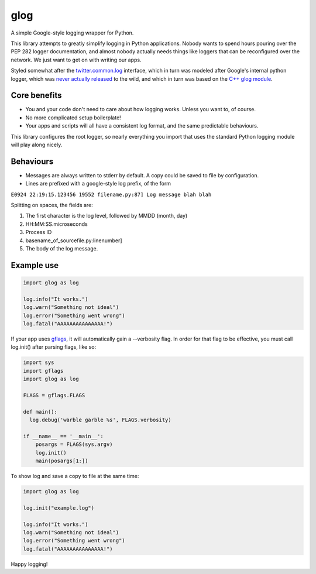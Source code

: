 glog
====

A simple Google-style logging wrapper for Python.

This library attempts to greatly simplify logging in Python
applications. Nobody wants to spend hours pouring over the PEP 282
logger documentation, and almost nobody actually needs things like
loggers that can be reconfigured over the network. We just want to get
on with writing our apps.

Styled somewhat after the twitter.common.log_ interface, which in turn was
modeled after Google's internal python logger, which was `never actually
released`_ to the wild, and which in turn was based on the `C++ glog module`_.

Core benefits
-------------

-  You and your code don't need to care about how logging works. Unless
   you want to, of course.

-  No more complicated setup boilerplate!

-  Your apps and scripts will all have a consistent log format, and the
   same predictable behaviours.

This library configures the root logger, so nearly everything you import
that uses the standard Python logging module will play along nicely.

Behaviours
----------

-  Messages are always written to stderr by default. A copy could be saved to
   file by configuration.

-  Lines are prefixed with a google-style log prefix, of the form

``E0924 22:19:15.123456 19552 filename.py:87] Log message blah blah``

Splitting on spaces, the fields are:

1. The first character is the log level, followed by MMDD (month, day)
2. HH:MM:SS.microseconds
3. Process ID
4. basename\_of\_sourcefile.py:linenumber]
5. The body of the log message.

Example use
-----------

.. code:: python

    import glog as log

    log.info("It works.")
    log.warn("Something not ideal")
    log.error("Something went wrong")
    log.fatal("AAAAAAAAAAAAAAA!")

If your app uses gflags_, it will automatically gain a --verbosity flag.
In order for that flag to be effective, you must call log.init() after
parsing flags, like so:

.. code:: python

    import sys
    import gflags
    import glog as log

    FLAGS = gflags.FLAGS

    def main():
      log.debug('warble garble %s', FLAGS.verbosity)

    if __name__ == '__main__':
        posargs = FLAGS(sys.argv)
        log.init()
        main(posargs[1:])

To show log and save a copy to file at the same time:

.. code:: python

    import glog as log

    log.init("example.log")

    log.info("It works.")
    log.warn("Something not ideal")
    log.error("Something went wrong")
    log.fatal("AAAAAAAAAAAAAAA!")

Happy logging!

.. _twitter.common.log: https://github.com/twitter/commons/tree/master/src/python/twitter/common/log
.. _never actually released: https://groups.google.com/d/msg/google-glog/a_JcyJ4p8MQ/Xu-vDPiuCCYJ
.. _C++ glog module: https://github.com/google/glog
.. _gflags: https://github.com/google/python-gflags
